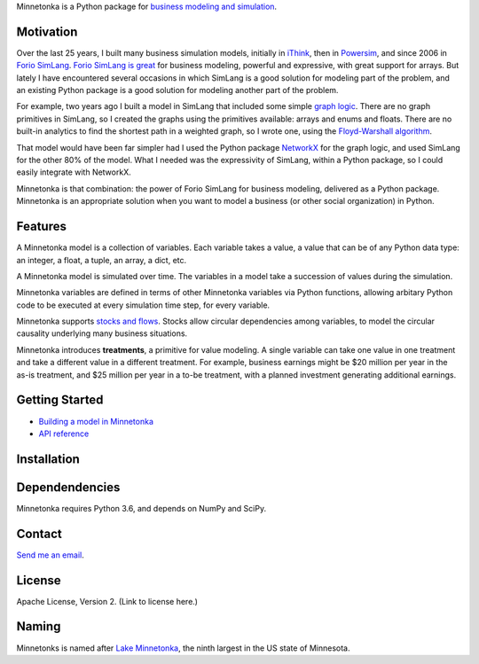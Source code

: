 Minnetonka is a Python package for 
`business modeling and simulation 
<https://www.amazon.com/Business-Modeling-Practical-Guide-Realizing/dp/0123741513>`__.


Motivation
==========

Over the last 25 years, I built many business simulation models, initially in
`iThink <https://www.iseesystems.com/>`__, then in 
`Powersim <http://www.powersim.com/>`__, and since 2006 in 
`Forio SimLang <https://forio.com/epicenter/docs/public/model_code/forio_simlang/language_overview/>`__. 
`Forio SimLang is great <https://hangingsteel.com/2013/03/11/forio-simulate/>`__
for business modeling, powerful and expressive, with great support for arrays. 
But lately I have encountered several occasions in 
which SimLang is a good solution for modeling part of the problem, and an 
existing Python package is a good solution for modeling another part of the 
problem. 

For example, two years ago I built a model in SimLang that included some simple
`graph logic <https://en.wikipedia.org/wiki/Graph_(discrete_mathematics)>`__. 
There are no graph primitives in SimLang, so I created the graphs using the
primitives available: arrays
and enums and floats. There are no built-in analytics to find the shortest
path in a weighted graph, so I wrote one, using the `Floyd-Warshall algorithm 
<https://en.wikipedia.org/wiki/Floyd%E2%80%93Warshall_algorithm>`__.

That model would have been far simpler had I used the Python package 
`NetworkX <http://networkx.github.io/>`__ for the graph logic, and used SimLang
for the other 80% of the model. What I needed was the expressivity of SimLang, 
within a Python package, so I could easily integrate with NetworkX.

Minnetonka is that combination: the power of Forio SimLang for business
modeling, delivered as a Python package. Minnetonka is an appropriate solution
when you want to model a business (or other social organization) in Python.

Features
========

A Minnetonka model is a collection of variables. Each variable takes a value,
a value that can be of any Python data type: an integer, a float, a tuple, an
array, a dict, etc. 

A Minnetonka model is simulated over time. The variables in a model take
a succession of values during the simulation.

Minnetonka variables are defined in terms of other Minnetonka variables via
Python functions, allowing arbitary Python code
to be executed at every simulation time step, for every variable.

Minnetonka supports 
`stocks and flows <https://en.wikipedia.org/wiki/Stock_and_flow>`__. Stocks
allow circular dependencies among variables, to model the circular causality
underlying many business situations. 

Minnetonka introduces **treatments**, a primitive for value modeling. A single
variable can take one value in one treatment and take a different value in 
a different treatment. For example, business earnings might be $20 million 
per year in the as-is treatment, and $25 million per year in a to-be treatment, 
with a planned investment generating additional earnings.

Getting Started
===============

- `Building a model in Minnetonka <building_model.html>`__
- `API reference <api_reference.html>`__

Installation
============

Dependendencies
===============

Minnetonka requires Python 3.6, and depends on NumPy and SciPy. 

Contact
========

`Send me an email <dave@hangingsteel.com>`__.

License
=======

Apache License, Version 2. (Link to license here.)

Naming
======

Minnetonks is named after 
`Lake Minnetonka <https://en.wikipedia.org/wiki/Lake_Minnetonkalake>`__, the 
ninth largest in the US state of Minnesota. 


